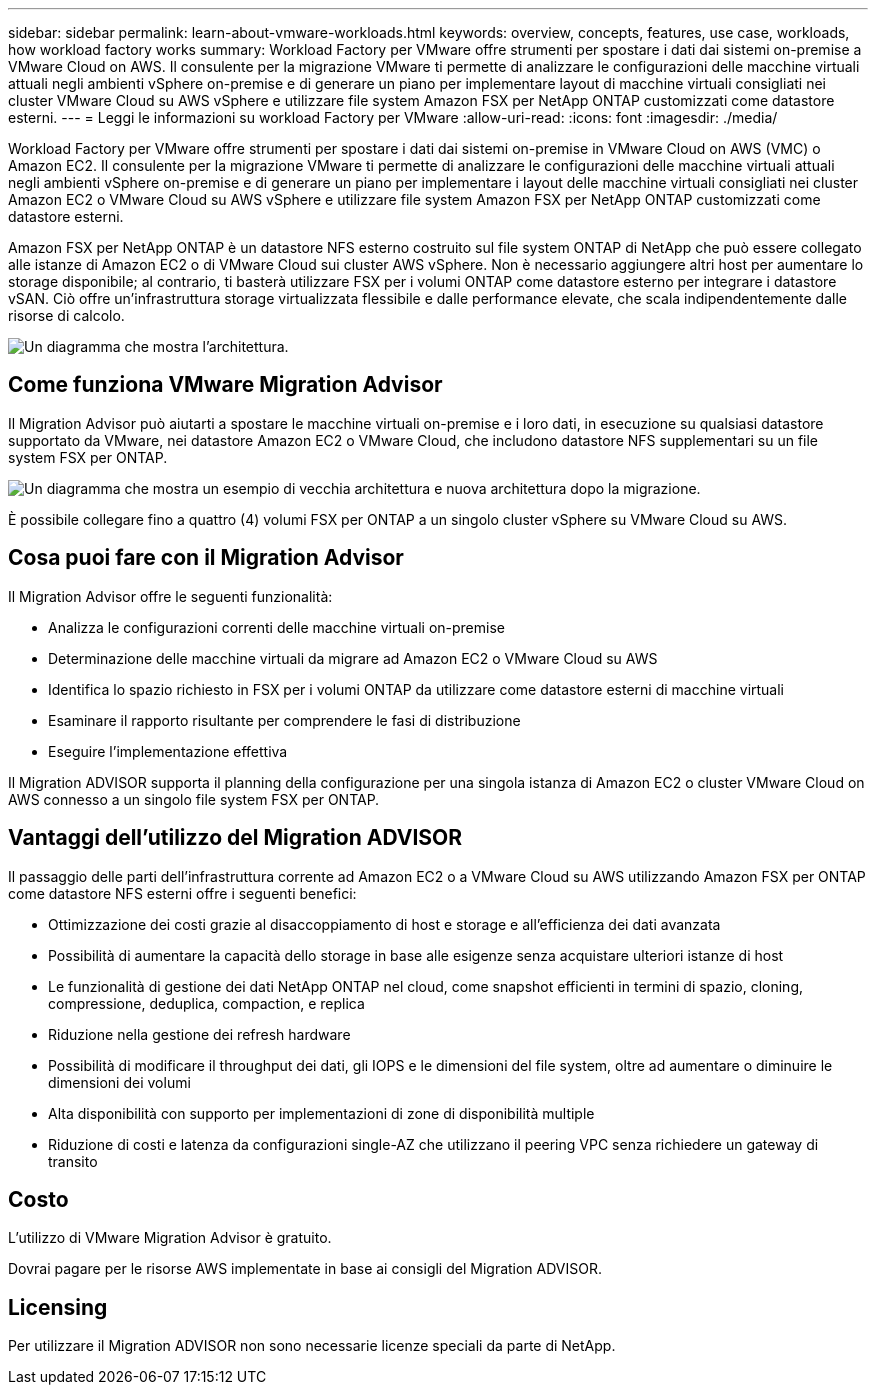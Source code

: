 ---
sidebar: sidebar 
permalink: learn-about-vmware-workloads.html 
keywords: overview, concepts, features, use case, workloads, how workload factory works 
summary: Workload Factory per VMware offre strumenti per spostare i dati dai sistemi on-premise a VMware Cloud on AWS. Il consulente per la migrazione VMware ti permette di analizzare le configurazioni delle macchine virtuali attuali negli ambienti vSphere on-premise e di generare un piano per implementare layout di macchine virtuali consigliati nei cluster VMware Cloud su AWS vSphere e utilizzare file system Amazon FSX per NetApp ONTAP customizzati come datastore esterni. 
---
= Leggi le informazioni su workload Factory per VMware
:allow-uri-read: 
:icons: font
:imagesdir: ./media/


[role="lead"]
Workload Factory per VMware offre strumenti per spostare i dati dai sistemi on-premise in VMware Cloud on AWS (VMC) o Amazon EC2. Il consulente per la migrazione VMware ti permette di analizzare le configurazioni delle macchine virtuali attuali negli ambienti vSphere on-premise e di generare un piano per implementare i layout delle macchine virtuali consigliati nei cluster Amazon EC2 o VMware Cloud su AWS vSphere e utilizzare file system Amazon FSX per NetApp ONTAP customizzati come datastore esterni.

Amazon FSX per NetApp ONTAP è un datastore NFS esterno costruito sul file system ONTAP di NetApp che può essere collegato alle istanze di Amazon EC2 o di VMware Cloud sui cluster AWS vSphere. Non è necessario aggiungere altri host per aumentare lo storage disponibile; al contrario, ti basterà utilizzare FSX per i volumi ONTAP come datastore esterno per integrare i datastore vSAN. Ciò offre un'infrastruttura storage virtualizzata flessibile e dalle performance elevate, che scala indipendentemente dalle risorse di calcolo.

image:diagram-vmware-fsx-overview.png["Un diagramma che mostra l'architettura."]



== Come funziona VMware Migration Advisor

Il Migration Advisor può aiutarti a spostare le macchine virtuali on-premise e i loro dati, in esecuzione su qualsiasi datastore supportato da VMware, nei datastore Amazon EC2 o VMware Cloud, che includono datastore NFS supplementari su un file system FSX per ONTAP.

image:diagram-vmware-fsx-old-new.png["Un diagramma che mostra un esempio di vecchia architettura e nuova architettura dopo la migrazione."]

È possibile collegare fino a quattro (4) volumi FSX per ONTAP a un singolo cluster vSphere su VMware Cloud su AWS.



== Cosa puoi fare con il Migration Advisor

Il Migration Advisor offre le seguenti funzionalità:

* Analizza le configurazioni correnti delle macchine virtuali on-premise
* Determinazione delle macchine virtuali da migrare ad Amazon EC2 o VMware Cloud su AWS
* Identifica lo spazio richiesto in FSX per i volumi ONTAP da utilizzare come datastore esterni di macchine virtuali
* Esaminare il rapporto risultante per comprendere le fasi di distribuzione
* Eseguire l'implementazione effettiva


Il Migration ADVISOR supporta il planning della configurazione per una singola istanza di Amazon EC2 o cluster VMware Cloud on AWS connesso a un singolo file system FSX per ONTAP.



== Vantaggi dell'utilizzo del Migration ADVISOR

Il passaggio delle parti dell'infrastruttura corrente ad Amazon EC2 o a VMware Cloud su AWS utilizzando Amazon FSX per ONTAP come datastore NFS esterni offre i seguenti benefici:

* Ottimizzazione dei costi grazie al disaccoppiamento di host e storage e all'efficienza dei dati avanzata
* Possibilità di aumentare la capacità dello storage in base alle esigenze senza acquistare ulteriori istanze di host
* Le funzionalità di gestione dei dati NetApp ONTAP nel cloud, come snapshot efficienti in termini di spazio, cloning, compressione, deduplica, compaction, e replica
* Riduzione nella gestione dei refresh hardware
* Possibilità di modificare il throughput dei dati, gli IOPS e le dimensioni del file system, oltre ad aumentare o diminuire le dimensioni dei volumi
* Alta disponibilità con supporto per implementazioni di zone di disponibilità multiple
* Riduzione di costi e latenza da configurazioni single-AZ che utilizzano il peering VPC senza richiedere un gateway di transito




== Costo

L'utilizzo di VMware Migration Advisor è gratuito.

Dovrai pagare per le risorse AWS implementate in base ai consigli del Migration ADVISOR.



== Licensing

Per utilizzare il Migration ADVISOR non sono necessarie licenze speciali da parte di NetApp.
